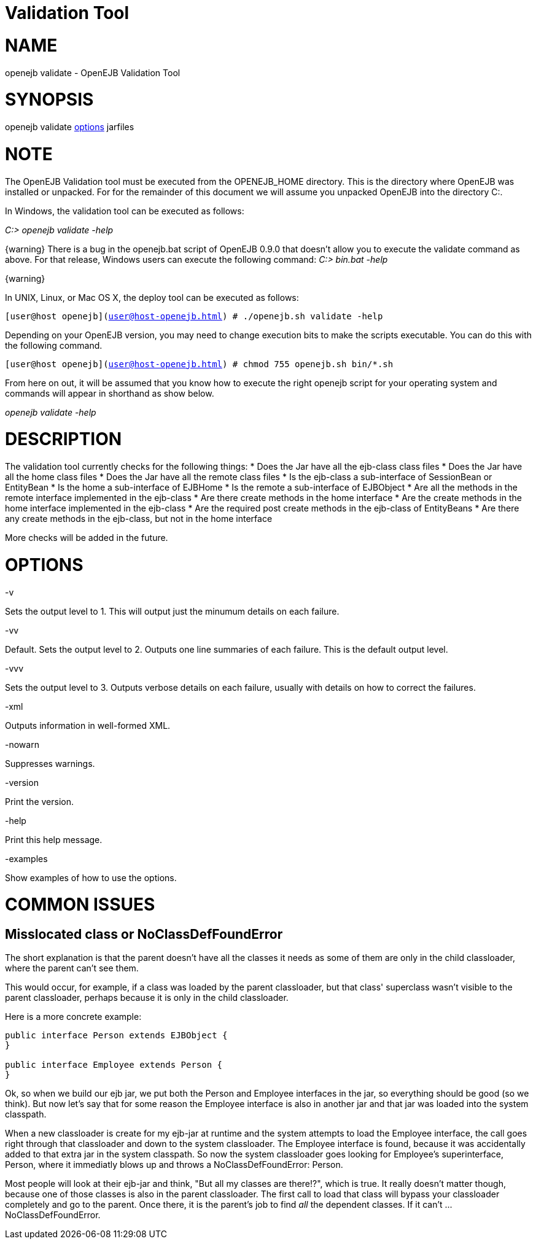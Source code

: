 = Validation Tool
:index-group: Unrevised
:jbake-date: 2018-12-05
:jbake-type: page
:jbake-status: published


= NAME

openejb validate - OpenEJB Validation Tool

= SYNOPSIS

openejb validate link:options.html[options] jarfiles

= NOTE

The OpenEJB Validation tool must be executed from the OPENEJB_HOME
directory. This is the directory where OpenEJB was installed or
unpacked. For for the remainder of this document we will assume you
unpacked OpenEJB into the directory C:.

In Windows, the validation tool can be executed as follows:

_C:> openejb validate -help_

\{warning} There is a bug in the openejb.bat script of OpenEJB 0.9.0
that doesn't allow you to execute the validate command as above. For
that release, Windows users can execute the following command: _C:>
bin.bat -help_

\{warning}

In UNIX, Linux, or Mac OS X, the deploy tool can be executed as follows:

`[user@host openejb](user@host-openejb.html) # ./openejb.sh validate -help`

Depending on your OpenEJB version, you may need to change execution bits
to make the scripts executable. You can do this with the following
command.

`[user@host openejb](user@host-openejb.html) # chmod 755 openejb.sh bin/*.sh`

From here on out, it will be assumed that you know how to execute the
right openejb script for your operating system and commands will appear
in shorthand as show below.

_openejb validate -help_

= DESCRIPTION

The validation tool currently checks for the following things: * Does
the Jar have all the ejb-class class files * Does the Jar have all the
home class files * Does the Jar have all the remote class files * Is the
ejb-class a sub-interface of SessionBean or EntityBean * Is the home a
sub-interface of EJBHome * Is the remote a sub-interface of EJBObject *
Are all the methods in the remote interface implemented in the ejb-class
* Are there create methods in the home interface * Are the create
methods in the home interface implemented in the ejb-class * Are the
required post create methods in the ejb-class of EntityBeans * Are there
any create methods in the ejb-class, but not in the home interface

More checks will be added in the future.

= OPTIONS

-v

Sets the output level to 1. This will output just the minumum details on
each failure.

-vv

Default. Sets the output level to 2. Outputs one line summaries of each
failure. This is the default output level.

-vvv

Sets the output level to 3. Outputs verbose details on each failure,
usually with details on how to correct the failures.

-xml

Outputs information in well-formed XML.

-nowarn

Suppresses warnings.

-version

Print the version.

-help

Print this help message.

-examples

Show examples of how to use the options.

# COMMON ISSUES

== Misslocated class or NoClassDefFoundError

The short explanation is that the parent doesn't have all the classes it
needs as some of them are only in the child classloader, where the
parent can't see them.

This would occur, for example, if a class was loaded by the parent
classloader, but that class' superclass wasn't visible to the parent
classloader, perhaps because it is only in the child classloader.

Here is a more concrete example:

[source,java]
----
public interface Person extends EJBObject {
}

public interface Employee extends Person {
}
----

Ok, so when we build our ejb jar, we put both the Person and Employee
interfaces in the jar, so everything should be good (so we think). But
now let's say that for some reason the Employee interface is also in
another jar and that jar was loaded into the system classpath.

When a new classloader is create for my ejb-jar at runtime and the
system attempts to load the Employee interface, the call goes right
through that classloader and down to the system classloader. The
Employee interface is found, because it was accidentally added to that
extra jar in the system classpath. So now the system classloader goes
looking for Employee's superinterface, Person, where it immediatly blows
up and throws a NoClassDefFoundError: Person.

Most people will look at their ejb-jar and think, "But all my classes
are there!?", which is true. It really doesn't matter though, because
one of those classes is also in the parent classloader. The first call
to load that class will bypass your classloader completely and go to the
parent. Once there, it is the parent's job to find _all_ the dependent
classes. If it can't ... NoClassDefFoundError.
